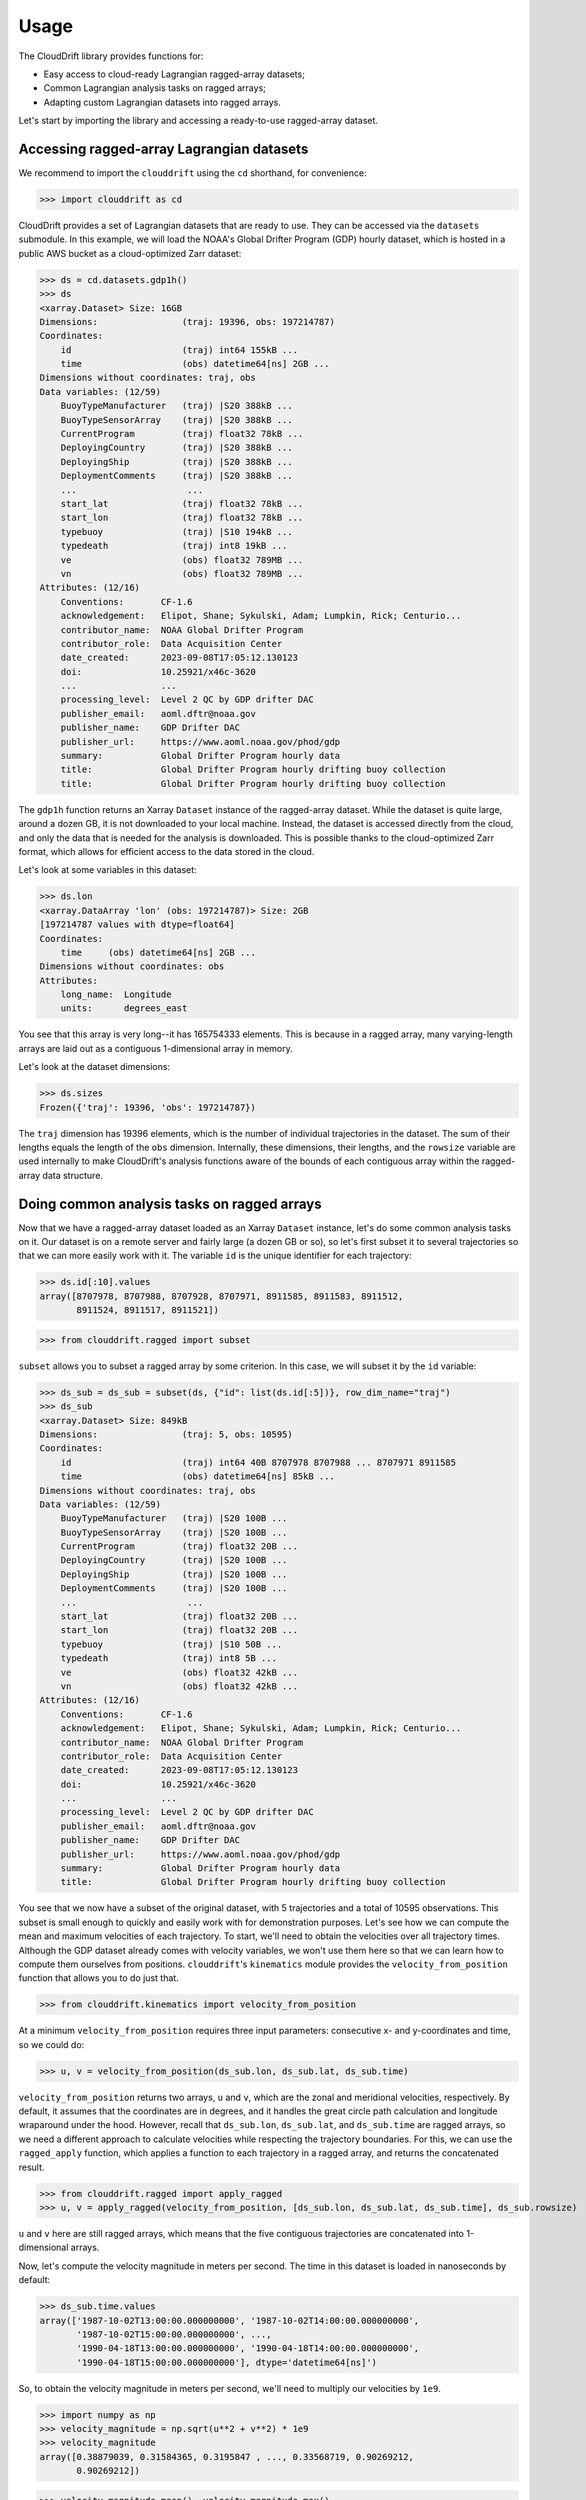 .. _usage:

Usage
=====

The CloudDrift library provides functions for:

* Easy access to cloud-ready Lagrangian ragged-array datasets;
* Common Lagrangian analysis tasks on ragged arrays;
* Adapting custom Lagrangian datasets into ragged arrays.

Let's start by importing the library and accessing a ready-to-use ragged-array
dataset.

Accessing ragged-array Lagrangian datasets
------------------------------------------

We recommend to import the ``clouddrift`` using the ``cd`` shorthand, for convenience:

>>> import clouddrift as cd

CloudDrift provides a set of Lagrangian datasets that are ready to use.
They can be accessed via the ``datasets`` submodule.
In this example, we will load the NOAA's Global Drifter Program (GDP) hourly
dataset, which is hosted in a public AWS bucket as a cloud-optimized Zarr
dataset:

>>> ds = cd.datasets.gdp1h()
>>> ds
<xarray.Dataset> Size: 16GB
Dimensions:                (traj: 19396, obs: 197214787)
Coordinates:
    id                     (traj) int64 155kB ...
    time                   (obs) datetime64[ns] 2GB ...
Dimensions without coordinates: traj, obs
Data variables: (12/59)
    BuoyTypeManufacturer   (traj) |S20 388kB ...
    BuoyTypeSensorArray    (traj) |S20 388kB ...
    CurrentProgram         (traj) float32 78kB ...
    DeployingCountry       (traj) |S20 388kB ...
    DeployingShip          (traj) |S20 388kB ...
    DeploymentComments     (traj) |S20 388kB ...
    ...                     ...
    start_lat              (traj) float32 78kB ...
    start_lon              (traj) float32 78kB ...
    typebuoy               (traj) |S10 194kB ...
    typedeath              (traj) int8 19kB ...
    ve                     (obs) float32 789MB ...
    vn                     (obs) float32 789MB ...
Attributes: (12/16)
    Conventions:       CF-1.6
    acknowledgement:   Elipot, Shane; Sykulski, Adam; Lumpkin, Rick; Centurio...
    contributor_name:  NOAA Global Drifter Program
    contributor_role:  Data Acquisition Center
    date_created:      2023-09-08T17:05:12.130123
    doi:               10.25921/x46c-3620
    ...                ...
    processing_level:  Level 2 QC by GDP drifter DAC
    publisher_email:   aoml.dftr@noaa.gov
    publisher_name:    GDP Drifter DAC
    publisher_url:     https://www.aoml.noaa.gov/phod/gdp
    summary:           Global Drifter Program hourly data
    title:             Global Drifter Program hourly drifting buoy collection
    title:             Global Drifter Program hourly drifting buoy collection

The ``gdp1h`` function returns an Xarray ``Dataset`` instance of the ragged-array dataset.
While the dataset is quite large, around a dozen GB, it is not downloaded to your
local machine. Instead, the dataset is accessed directly from the cloud, and only
the data that is needed for the analysis is downloaded. This is possible thanks to
the cloud-optimized Zarr format, which allows for efficient access to the data
stored in the cloud.

Let's look at some variables in this dataset:

>>> ds.lon
<xarray.DataArray 'lon' (obs: 197214787)> Size: 2GB
[197214787 values with dtype=float64]
Coordinates:
    time     (obs) datetime64[ns] 2GB ...
Dimensions without coordinates: obs
Attributes:
    long_name:  Longitude
    units:      degrees_east

You see that this array is very long--it has 165754333 elements.
This is because in a ragged array, many varying-length arrays are laid out as a
contiguous 1-dimensional array in memory.

Let's look at the dataset dimensions:

>>> ds.sizes
Frozen({'traj': 19396, 'obs': 197214787})

The ``traj`` dimension has 19396 elements, which is the number of individual
trajectories in the dataset.
The sum of their lengths equals the length of the ``obs`` dimension.
Internally, these dimensions, their lengths, and the ``rowsize``
variable are used internally to make CloudDrift's analysis functions aware of
the bounds of each contiguous array within the ragged-array data structure.

Doing common analysis tasks on ragged arrays
--------------------------------------------

Now that we have a ragged-array dataset loaded as an Xarray ``Dataset`` instance,
let's do some common analysis tasks on it.
Our dataset is on a remote server and fairly large (a dozen GB or so), so let's
first subset it to several trajectories so that we can more easily work with it.
The variable ``id`` is the unique identifier for each trajectory:

>>> ds.id[:10].values
array([8707978, 8707988, 8707928, 8707971, 8911585, 8911583, 8911512,
       8911524, 8911517, 8911521])

>>> from clouddrift.ragged import subset

``subset`` allows you to subset a ragged array by some criterion.
In this case, we will subset it by the ``id`` variable:

>>> ds_sub = ds_sub = subset(ds, {"id": list(ds.id[:5])}, row_dim_name="traj")
>>> ds_sub
<xarray.Dataset> Size: 849kB
Dimensions:                (traj: 5, obs: 10595)
Coordinates:
    id                     (traj) int64 40B 8707978 8707988 ... 8707971 8911585
    time                   (obs) datetime64[ns] 85kB ...
Dimensions without coordinates: traj, obs
Data variables: (12/59)
    BuoyTypeManufacturer   (traj) |S20 100B ...
    BuoyTypeSensorArray    (traj) |S20 100B ...
    CurrentProgram         (traj) float32 20B ...
    DeployingCountry       (traj) |S20 100B ...
    DeployingShip          (traj) |S20 100B ...
    DeploymentComments     (traj) |S20 100B ...
    ...                     ...
    start_lat              (traj) float32 20B ...
    start_lon              (traj) float32 20B ...
    typebuoy               (traj) |S10 50B ...
    typedeath              (traj) int8 5B ...
    ve                     (obs) float32 42kB ...
    vn                     (obs) float32 42kB ...
Attributes: (12/16)
    Conventions:       CF-1.6
    acknowledgement:   Elipot, Shane; Sykulski, Adam; Lumpkin, Rick; Centurio...
    contributor_name:  NOAA Global Drifter Program
    contributor_role:  Data Acquisition Center
    date_created:      2023-09-08T17:05:12.130123
    doi:               10.25921/x46c-3620
    ...                ...
    processing_level:  Level 2 QC by GDP drifter DAC
    publisher_email:   aoml.dftr@noaa.gov
    publisher_name:    GDP Drifter DAC
    publisher_url:     https://www.aoml.noaa.gov/phod/gdp
    summary:           Global Drifter Program hourly data
    title:             Global Drifter Program hourly drifting buoy collection

You see that we now have a subset of the original dataset, with 5 trajectories
and a total of 10595 observations.
This subset is small enough to quickly and easily work with for demonstration
purposes.
Let's see how we can compute the mean and maximum velocities of each trajectory.
To start, we'll need to obtain the velocities over all trajectory times.
Although the GDP dataset already comes with velocity variables, we won't use
them here so that we can learn how to compute them ourselves from positions.
``clouddrift``'s ``kinematics`` module provides the ``velocity_from_position``
function that allows you to do just that.

>>> from clouddrift.kinematics import velocity_from_position

At a minimum ``velocity_from_position`` requires three input parameters:
consecutive x- and y-coordinates and time, so we could do:

>>> u, v = velocity_from_position(ds_sub.lon, ds_sub.lat, ds_sub.time)

``velocity_from_position`` returns two arrays, ``u`` and ``v``, which are the
zonal and meridional velocities, respectively.
By default, it assumes that the coordinates are in degrees, and it handles the
great circle path calculation and longitude wraparound under the hood.
However, recall that ``ds_sub.lon``, ``ds_sub.lat``, and ``ds_sub.time`` are
ragged arrays, so we need a different approach to calculate velocities while
respecting the trajectory boundaries.
For this, we can use the ``ragged_apply`` function, which applies a function
to each trajectory in a ragged array, and returns the concatenated result.

>>> from clouddrift.ragged import apply_ragged
>>> u, v = apply_ragged(velocity_from_position, [ds_sub.lon, ds_sub.lat, ds_sub.time], ds_sub.rowsize)

``u`` and ``v`` here are still ragged arrays, which means that the five
contiguous trajectories are concatenated into 1-dimensional arrays.

Now, let's compute the velocity magnitude in meters per second.
The time in this dataset is loaded in nanoseconds by default:

>>> ds_sub.time.values
array(['1987-10-02T13:00:00.000000000', '1987-10-02T14:00:00.000000000',
       '1987-10-02T15:00:00.000000000', ...,
       '1990-04-18T13:00:00.000000000', '1990-04-18T14:00:00.000000000',
       '1990-04-18T15:00:00.000000000'], dtype='datetime64[ns]')

So, to obtain the velocity magnitude in meters per second, we'll need to
multiply our velocities by ``1e9``.

>>> import numpy as np
>>> velocity_magnitude = np.sqrt(u**2 + v**2) * 1e9
>>> velocity_magnitude
array([0.38879039, 0.31584365, 0.3195847 , ..., 0.33568719, 0.90269212,
       0.90269212])

>>> velocity_magnitude.mean(), velocity_magnitude.max()
(0.23904881731647423, 3.5152917225763334)

However, these aren't the results we are looking for! Recall that we have the
velocity magnitude of five different trajectories concatenated into one array.
This means that we need to use ``apply_ragged`` again to compute the mean and
maximum values:

>>> apply_ragged(np.mean, [velocity_magnitude], ds_sub.rowsize)
array([0.20233901, 0.22178923, 0.35035411, 0.3076482 , 0.20912337])
>>> apply_ragged(np.max, [velocity_magnitude], ds_sub.rowsize)
array([1.31215785, 1.42468528, 2.26800085, 2.14766676, 3.51529172])

And there you go! We used ``clouddrift`` to:

#. Load a real-world Lagrangian dataset from the cloud;
#. Subset the dataset by trajectory IDs;
#. Compute the velocity vectors and their magnitudes for each trajectory;
#. Compute the mean and maximum velocity magnitudes for each trajectory.

``clouddrift`` offers many more functions for common Lagrangian analysis tasks.
Please explore the `API <https://cloud-drift.github.io/clouddrift/api.html>`_
to learn about other functions and how to use them.

Adapting custom Lagrangian datasets into ragged arrays
------------------------------------------------------

CloudDrift provides an easy way to convert custom Lagrangian datasets into
`contiguous ragged arrays <https://cfconventions.org/cf-conventions/cf-conventions.html#_contiguous_ragged_array_representation>`_.

.. code-block:: python

    # Import a GDP-hourly adapter function
    from clouddrift.adapters.gdp1h import to_raggedarray

    # Download 100 random GDP-hourly trajectories as a ragged array
    ra = to_raggedarray(n_random_id=100)

    # Store to NetCDF and Parquet files
    ra.to_netcdf("gdp.nc")
    ra.to_parquet("gdp.parquet")

    # Convert to Xarray Dataset for analysis
    ds = ra.to_xarray()

    # Alternatively, convert to Awkward Array for analysis
    ds = ra.to_awkward()

This snippet is specific to the hourly GDP dataset, however, you can use the
``RaggedArray`` class directly to convert other custom datasets into a ragged
array structure that is analysis ready via Xarray or Awkward Array packages.
The functions to do that are defined in the ``clouddrift.adapters`` submodule.
You can use these examples as a reference to ingest your own or other custom
Lagrangian datasets into ``RaggedArray``.
